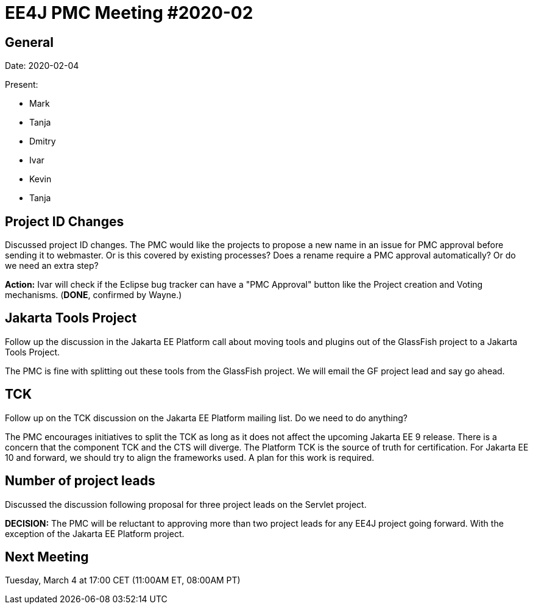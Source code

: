 = EE4J PMC Meeting #2020-02

== General

Date: 2020-02-04

Present:

* Mark
* Tanja
* Dmitry
* Ivar
* Kevin
* Tanja

== Project ID Changes

Discussed project ID changes. 
The PMC would like the projects to propose a new name in an issue for PMC approval before sending it to webmaster. 
Or is this covered by existing processes? 
Does a rename require a PMC approval automatically? 
Or do we need an extra step? 

**Action:** Ivar will check if the Eclipse bug tracker can have a "PMC Approval" button like the Project creation and Voting mechanisms. (**DONE**, confirmed by Wayne.)

== Jakarta Tools Project

Follow up the discussion in the Jakarta EE Platform call about moving tools and plugins out of the GlassFish project to a Jakarta Tools Project.

The PMC is fine with splitting out these tools from the GlassFish project. 
We will email the GF project lead and say go ahead.

== TCK

Follow up on the TCK discussion on the Jakarta EE Platform mailing list. Do we need to do anything?

The PMC encourages initiatives to split the TCK as long as it does not affect the upcoming Jakarta EE 9 release. 
There is a concern that the component TCK and the CTS will diverge.
The Platform TCK is the source of truth for certification. 
For Jakarta EE 10 and forward, we should try to align the frameworks used. 
A plan for this work is required.

== Number of project leads

Discussed the discussion following proposal for three project leads on the Servlet project. 

**DECISION:** The PMC will be reluctant to approving more than two project leads for any EE4J project going forward.
With the exception of the Jakarta EE Platform project.

== Next Meeting

Tuesday, March 4 at 17:00 CET (11:00AM ET, 08:00AM PT)
